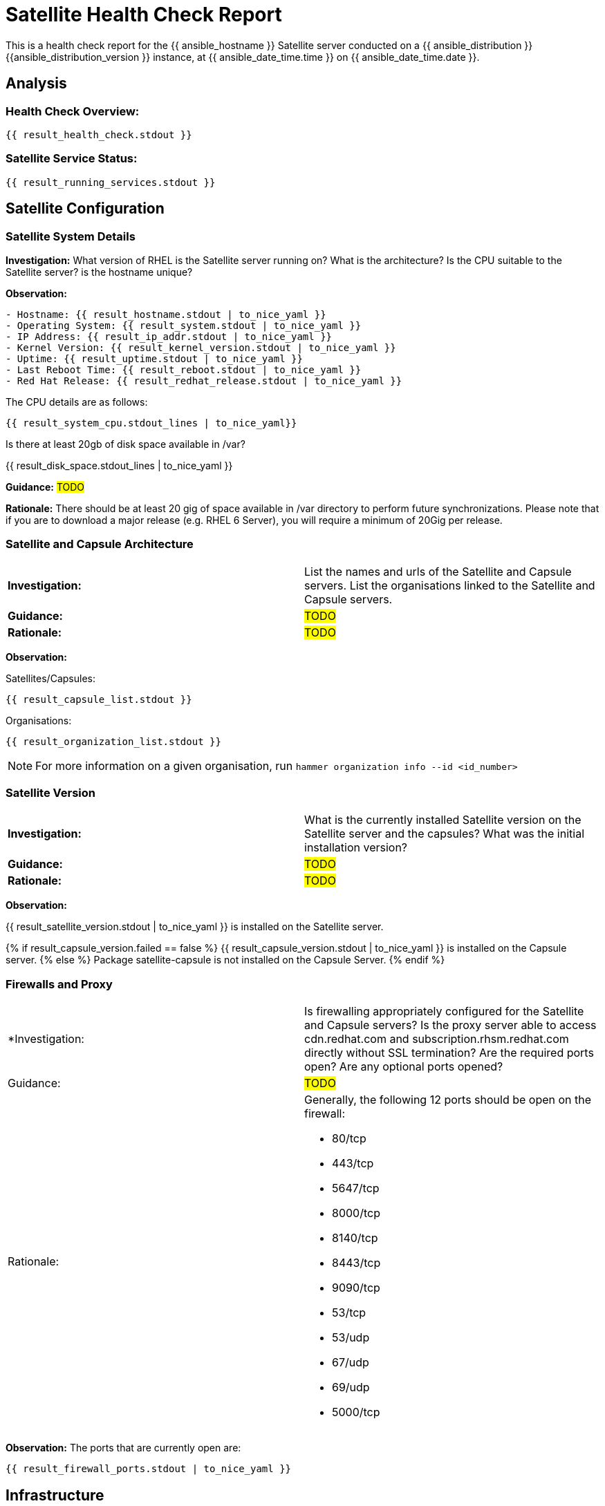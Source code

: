 = Satellite Health Check Report

This is a health check report for the {{ ansible_hostname }} Satellite server conducted on a {{ ansible_distribution }} {{ansible_distribution_version }} instance, at {{ ansible_date_time.time }} on {{ ansible_date_time.date }}.

== Analysis

=== Health Check Overview:
----
{{ result_health_check.stdout }}
----

=== Satellite Service Status:
----
{{ result_running_services.stdout }}
----

== Satellite Configuration

=== Satellite System Details

*Investigation:* What version of RHEL is the Satellite server running on? What is the architecture? Is the CPU suitable to the Satellite server? is the hostname unique?

*Observation:*
----
- Hostname: {{ result_hostname.stdout | to_nice_yaml }}
- Operating System: {{ result_system.stdout | to_nice_yaml }}
- IP Address: {{ result_ip_addr.stdout | to_nice_yaml }}
- Kernel Version: {{ result_kernel_version.stdout | to_nice_yaml }}
- Uptime: {{ result_uptime.stdout | to_nice_yaml }}
- Last Reboot Time: {{ result_reboot.stdout | to_nice_yaml }}
- Red Hat Release: {{ result_redhat_release.stdout | to_nice_yaml }}
----

The CPU details are as follows:
----
{{ result_system_cpu.stdout_lines | to_nice_yaml}}
----

Is there at least 20gb of disk space available in /var?

{{ result_disk_space.stdout_lines | to_nice_yaml }}

*Guidance:* #TODO#

*Rationale:* There should be at least 20 gig of space available in /var directory to perform future synchronizations. Please note that if you are to download a major release (e.g. RHEL 6 Server), you will require a minimum of 20Gig per release.


=== Satellite and Capsule Architecture
|=======
|*Investigation:*| List the names and urls of the Satellite and Capsule servers. List the organisations linked to the Satellite and Capsule servers.
|*Guidance:*| #TODO#
|*Rationale:*| #TODO#
|=======
*Observation:*

.Satellites/Capsules:
----
{{ result_capsule_list.stdout }}
----
.Organisations:
----
{{ result_organization_list.stdout }} 
----

NOTE: For more information on a given organisation, run `hammer organization info --id <id_number>`

=== Satellite Version 
|======
|*Investigation:*| What is the currently installed Satellite version on the Satellite server and the capsules? What was the initial installation version?
|*Guidance:*| #TODO#
|*Rationale:*| #TODO#
|======

*Observation:* 

{{ result_satellite_version.stdout | to_nice_yaml }} is installed on the Satellite server.

{% if result_capsule_version.failed == false %}
{{ result_capsule_version.stdout | to_nice_yaml }} is installed on the Capsule server.
{% else %}
Package satellite-capsule is not installed on the Capsule Server.
{% endif %}

=== Firewalls and Proxy
|=====
|*Investigation:| Is firewalling appropriately configured for the Satellite and Capsule servers? Is the proxy server able to access cdn.redhat.com and subscription.rhsm.redhat.com directly without SSL termination? Are the required ports open? Are any optional ports opened?
|Guidance:| #TODO#
|Rationale:
a|
Generally, the following 12 ports should be open on the firewall:

- 80/tcp
- 443/tcp
- 5647/tcp
- 8000/tcp
- 8140/tcp 
- 8443/tcp
- 9090/tcp
- 53/tcp
- 53/udp
- 67/udp
- 69/udp
- 5000/tcp
|=====
*Observation:* 
The ports that are currently open are:
---- 
{{ result_firewall_ports.stdout | to_nice_yaml }}
----


== Infrastructure

=== Infrastructure Architecture
|=====
|*Investigation:*| List the organisations and locations associated with the Satellite server.
|*Guidance:*| #TODO#
|*Rationale:*| #TODO#
|=====
*Observation:*

.Organisations:
----
{{ result_hammer_org.stdout }}
----
.Locations:
----
{{ result_hammer_location.stdout }}
----

=== Network Requirements
|=====
|*Investigation:*| The network connectivey between Satellite and its capsules needs to be reliable. Can the Satellite connect to the CDN without issue? Do the FQDN, Domain, and Shortname connections resolve?
|*Guidance:*| #TODO#
|*Rationale:*| #TODO#
|=====
*Observation:*

.Ping results:
----
{{ result_ping.stdout_lines | to_nice_yaml }}
----
.CDN Connection:
----
{{ result_cdn_conn.stdout_lines | to_nice_yaml }}
----
.Are the required ports listening?
----
{{ result_port_listen.stdout_lines | to_nice_yaml }}
----

=== Custom Hierarchies
|=====
|*Investigation:*| #TODO#
|*Observation:*| #TODO#
|*Guidance:*| #TODO#
|*Rationale:*| #TODO#
|=====

== Storage

=== Qpidd Storage
|=====
|*Investigation:*| Is the qpidd service available? How much space is available in the qpidd partition? is the qpidd parititon too large?
|*Guidance:*| #TODO#
|*Rationale:*| #TODO#
|=====
*Observation:*

{% if result_qpidd_status.failed == false %}
{{ result_qpidd_status.stdout | to_nice_yaml }}
{% else %}
{{ result_qpidd_status.stderr_lines | to_nice_yaml }}
{% endif %}

{% if result_qpidd_status.failed == false %}
{{ result_qpidd_storage.stdout | to_nice_yaml }}
{% else %}
{{ result_qpidd_storage.stderr_lines | to_nice_yaml }}
{% endif %}


=== Backup/Restore Procedures
|=====
|*Investigation:*| If the client is using snapshots, what are the backups listed in foreman-maintain backups? What kinds of backup procedures are in place for the Satellite? The consultant will likely have to ask the client for additional information on procedures and backup philosophy.
|*Observation:*| #CONSULTANT TODO#
|*Guidance:*| #CONSULTANT TODO#
|*Rationale:*| #CONSULTANT TODO#
|=====

== Host Management

=== Remote Execution
|=====
|*Investigation:*| Is remote execution set up on Satellite? Is cron used to execute these remote jobs?
|*Guidance:*| #TODO#
|*Rationale:*| #TODO#
|=====
*Observation:*
----
{{ result_remote_execution.stdout_lines | to_nice_yaml }}
----

=== Provisioning
|=====
|*Investigation:*| #TODO#
|*Observation:*| #CONSULTANT TODO#
|*Guidance:*| #CONSULTANT TODO#
|*Rationale:*| #CONSULTANT TODO#
|=====

=== Errata
|=====
|*Investigation:*| Are errata used? How is Errata managed? What errata are installable on the registered hosts?
|*Guidance:*| #TODO#
|*Rationale:*| As a part of Red Hat’s quality control and release process, we provide customers with updates for each release of official Red Hat RPMs. Red Hat compiles groups of related package into an erratum along with an advisory that provides a description of the update. Security Advisory errata describe fixed security issues found in the package. Bug Fix Advisory errata describes bug fixes, and Product Enhancement Advisory describes enhancements and new features added to the package. 
|=====
*Observation:*

NOTE: The errata variable has been omitted in the report due to size of role. Replace the variable here if you choose to include the role.

== Satellite Management

=== Satellite Logging
|=====
|*Investigation:*| Are any errors logged in the foreman, foreman-proxy, or /var logs? Do any issues tie in with other issues identified in the report?
|*Guidance:*| #TODO#
|*Rationale:*| Any errors that appear in the logs should be investigated to ensure that Satellite is functioning effectively and correctly to avoid bugs and security vulnerabilities. 
|=====
*Observation:*

+ /var/log/foreman/production.log returns:
----
{% if result_production_log.failed == false %}
{{ result_production_log.stdout_lines | to_nice_yaml }}
{% else %}
The production.log does not contain any errors.
{% endif %}
----

+ /var/log/foreman-proxy/proxy.log returns:
----
{% if result_proxy_log.failed == false %}
{{ result_proxy_log.stdout_lines | to_nice_yaml }}
{% else %}
The proxy.log does not contain any errors.
{% endif %}
----

+ /var/log/messages returns:
----
{% if result_messages_log.failed == false %}
{{ result_messages_log.stdout_lines | to_nice_yaml }}
{% else %}
The messages log does not contain any errors.
{% endif %}
----

=== Patch Cycles
|=====
|*Investigation:*| #CONSULTANT TODO#
|*Observation:*| #CONSULTANT TODO#
|*Guidance:*| #CONSULTANT TODO#
|*Rationale:*| #CONSULTANT TODO#
|=====

=== Sync Plans
|=====
|*Investigation:*| #TODO#
|*Observation:*| #TODO#
|*Guidance:*| #TODO#
|*Rationale:*| #TODO#
|=====

=== Activation Keys
|=====
|*Investigation:*| #TODO#
|*Observation:*| #TODO#
|*Guidance:*| #TODO#
|*Rationale:*| #TODO#
|=====

=== Registered hosts

*Investigation:* How many registered hosts are connected to the Satellite? 

*Observation:*
----
{{ result_registered_hosts.stdout_lines | to_nice_yaml }}
----